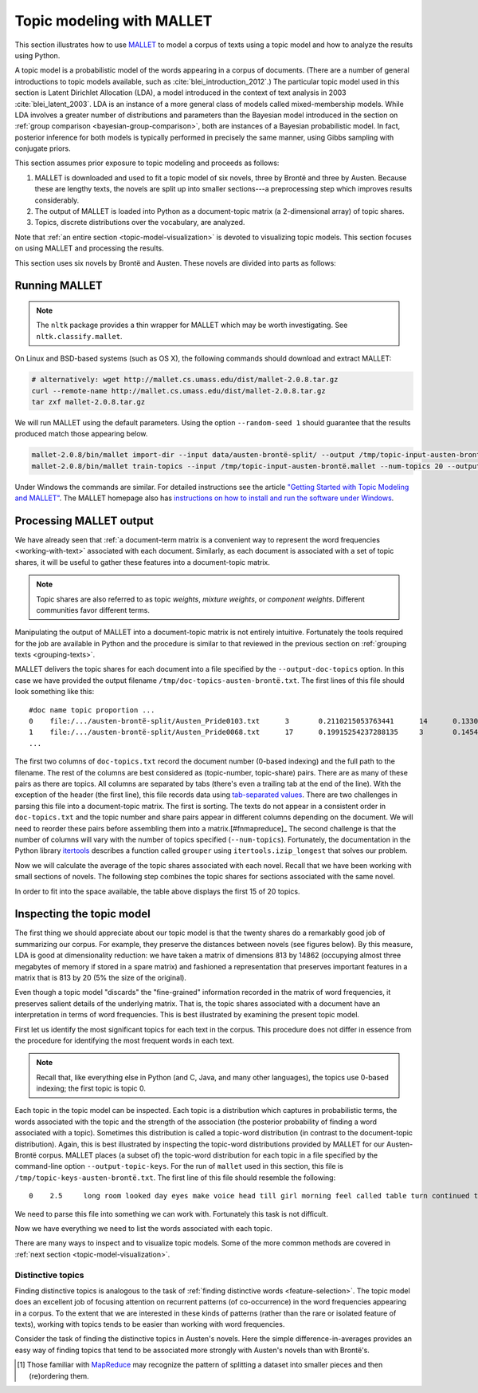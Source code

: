 .. index:: topic model, MALLET
.. _topic-model-mallet:

============================
 Topic modeling with MALLET
============================

.. ipython:: python
    :suppress:

    import numpy as np; np.set_printoptions(precision=2)

This section illustrates how to use `MALLET <http://mallet.cs.umass.edu/>`_ to
model a corpus of texts using a topic model and how to analyze the results using
Python.

A topic model is a probabilistic model of the words appearing in a corpus of
documents.  (There are a number of general introductions to topic models
available, such as :cite:`blei_introduction_2012`.) The particular topic model
used in this section is Latent Dirichlet Allocation (LDA), a model introduced in
the context of text analysis in 2003 :cite:`blei_latent_2003`. LDA is an
instance of a more general class of models called mixed-membership models. While
LDA involves a greater number of distributions and parameters than the Bayesian
model introduced in the section on :ref:`group comparison
<bayesian-group-comparison>`, both are instances of a Bayesian probabilistic
model. In fact, posterior inference for both models is typically performed in
precisely the same manner, using Gibbs sampling with conjugate priors.

This section assumes prior exposure to topic modeling and proceeds as follows:

1. MALLET is downloaded and used to fit a topic model of six novels, three by
   Brontë and three by Austen. Because these are lengthy texts, the novels are split
   up into smaller sections---a preprocessing step which improves results considerably.
2. The output of MALLET is loaded into Python as a document-topic matrix (a
   2-dimensional array) of topic shares.
3. Topics, discrete distributions over the vocabulary, are analyzed.

Note that :ref:`an entire section <topic-model-visualization>` is devoted to
visualizing topic models. This section focuses on using MALLET and processing
the results.

This section uses six novels by Brontë and Austen. These novels are divided into
parts as follows:

.. ipython:: python

    import os
    CORPUS_PATH = os.path.join('data', 'austen-brontë-split')
    filenames = sorted([os.path.join(CORPUS_PATH, fn) for fn in os.listdir(CORPUS_PATH)])

.. ipython:: python

    # files are located in data/austen-brontë-split
    len(filenames)
    filenames[:5]

Running MALLET
==============

.. note:: The ``nltk`` package provides a thin wrapper for MALLET which may be
   worth investigating. See ``nltk.classify.mallet``.

On Linux and BSD-based systems (such as OS X), the following commands should
download and extract MALLET:

.. code-block:: bash

    # alternatively: wget http://mallet.cs.umass.edu/dist/mallet-2.0.8.tar.gz
    curl --remote-name http://mallet.cs.umass.edu/dist/mallet-2.0.8.tar.gz
    tar zxf mallet-2.0.8.tar.gz

We will run MALLET using the default parameters. Using the option
``--random-seed 1`` should guarantee that the results produced match those
appearing below.

.. code-block:: bash

    mallet-2.0.8/bin/mallet import-dir --input data/austen-brontë-split/ --output /tmp/topic-input-austen-brontë.mallet --keep-sequence --remove-stopwords
    mallet-2.0.8/bin/mallet train-topics --input /tmp/topic-input-austen-brontë.mallet --num-topics 20 --output-doc-topics /tmp/doc-topics-austen-brontë.txt --output-topic-keys /tmp/topic-keys-austen-brontë.txt --random-seed 1

Under Windows the commands are similar. For detailed instructions see the
article `"Getting Started with Topic Modeling and MALLET"
<http://programminghistorian.org/lessons/topic-modeling-and-mallet>`_.  The
MALLET homepage also has `instructions on how to install and run the software
under Windows <http://mallet.cs.umass.edu/download.php>`_.

Processing MALLET output
========================

We have already seen that :ref:`a document-term matrix is a convenient way to
represent the word frequencies <working-with-text>` associated with each
document. Similarly, as each document is associated with a set of topic shares,
it will be useful to gather these features into a document-topic
matrix.

.. note:: Topic shares are also referred to as topic *weights*,
   *mixture weights*, or *component weights*. Different communities favor
   different terms.

Manipulating the output of MALLET into a document-topic matrix is not
entirely intuitive. Fortunately the tools required for the job are available in
Python and the procedure is similar to that reviewed in the previous section on
:ref:`grouping texts <grouping-texts>`.

MALLET delivers the topic shares for each document into a file specified by the
``--output-doc-topics`` option. In this case we have provided the output
filename ``/tmp/doc-topics-austen-brontë.txt``. The first lines of this file
should look something like this:

::

   #doc name topic proportion ...
   0	file:/.../austen-brontë-split/Austen_Pride0103.txt	3	0.2110215053763441	14	0.13306451612903225
   1	file:/.../austen-brontë-split/Austen_Pride0068.txt	17	0.19915254237288135	3	0.14548022598870056
   ...

The first two columns of ``doc-topics.txt`` record the document number
(0-based indexing) and the full path to the filename. The rest of the columns are best
considered as (topic-number, topic-share) pairs. There are as many of these
pairs as there are topics. All columns are separated by tabs (there's even
a trailing tab at the end of the line). With the exception of the header (the
first line), this file records data using `tab-separated values
<https://en.wikipedia.org/wiki/Tab-separated_values>`_. There are two challenges
in parsing this file into a document-topic matrix. The first is sorting.
The texts do not appear in a consistent order in ``doc-topics.txt`` and the
topic number and share pairs appear in different columns depending on the
document. We will need to reorder these pairs before assembling them into
a matrix.[#fnmapreduce]_ The second challenge is that the number of columns will
vary with the number of topics specified (``--num-topics``). Fortunately, the
documentation in the Python library `itertools
<http://docs.python.org/dev/library/itertools.html>`_ describes a function
called ``grouper`` using ``itertools.izip_longest`` that solves our problem.

.. ipython:: python
    :suppress:

    import os
    import shutil
    import subprocess

    N_TOPICS = 20
    MALLET_INPUT = 'source/cache/topic-input-austen-brontë-split.mallet'
    MALLET_TOPICS = 'source/cache/doc-topic-austen-brontë-{}topics.txt'.format(N_TOPICS)
    MALLET_KEYS = 'source/cache/doc-topic-austen-brontë-{}topics-keys.txt'.format(N_TOPICS)
    if not os.path.exists(MALLET_INPUT):
        subprocess.check_call('mallet-2.0.7/bin/mallet import-dir --input data/austen-brontë-split/ --output {} --keep-sequence --remove-stopwords'.format(MALLET_INPUT), shell=True)

.. ipython:: python
    :suppress:

    # again, splitting up to help IPython parse

    shutil.copy(MALLET_INPUT,'/tmp/topic-input-austen-brontë.mallet')

    if not os.path.exists(MALLET_TOPICS):
        subprocess.check_call('mallet-2.0.7/bin/mallet train-topics --input /tmp/topic-input-austen-brontë.mallet --num-topics {} --output-doc-topics {} --output-topic-keys {} --random-seed 1'.format(N_TOPICS, MALLET_TOPICS, MALLET_KEYS), shell=True)
    shutil.copy(MALLET_TOPICS,'/tmp/doc-topics-austen-brontë.txt')
    shutil.copy(MALLET_KEYS,'/tmp/topic-keys-austen-brontë.txt')


.. ipython:: python

    import numpy as np
    import itertools
    import operator
    import os

    def grouper(n, iterable, fillvalue=None):
        "Collect data into fixed-length chunks or blocks"
        # grouper(3, 'ABCDEFG', 'x') --> ABC DEF Gxx"
        args = [iter(iterable)] * n
        return itertools.zip_longest(*args, fillvalue=fillvalue)

    doctopic_triples = []
    mallet_docnames = []

    with open("/tmp/doc-topics-austen-brontë.txt") as f:
        f.readline()  # read one line in order to skip the header
        for line in f:
            # ``docnum, docname, *values`` performs "tuple unpacking", useful Python feature
            # ``.rstrip()`` removes the superfluous trailing tab
            docnum, docname, *values = line.rstrip().split('\t')
            mallet_docnames.append(docname)
            for topic, share in grouper(2, values):
                triple = (docname, int(topic), float(share))
                doctopic_triples.append(triple)

    # sort the triples
    # triple is (docname, topicnum, share) so sort(key=operator.itemgetter(0,1))
    # sorts on (docname, topicnum) which is what we want
    doctopic_triples = sorted(doctopic_triples, key=operator.itemgetter(0,1))

    # sort the document names rather than relying on MALLET's ordering
    mallet_docnames = sorted(mallet_docnames)

    # collect into a document-term matrix
    num_docs = len(mallet_docnames)
    num_topics = len(doctopic_triples) // len(mallet_docnames)

    # the following works because we know that the triples are in sequential order
    doctopic = np.zeros((num_docs, num_topics))
    for triple in doctopic_triples:
        docname, topic, share = triple
        row_num = mallet_docnames.index(docname)
        doctopic[row_num, topic] = share

    @suppress
    doctopic_orig = doctopic.copy()

.. ipython:: python
    :suppress:

    assert len(doctopic_triples) % num_docs == 0
    assert np.all(doctopic > 0)
    assert len(doctopic) == len(filenames)
    assert np.allclose(np.sum(doctopic, axis=1), 1)

.. ipython:: python

    # The following method is considerably faster. It uses the itertools library which is part of the Python standard library.
    import itertools
    import operator
    doctopic = np.zeros((num_docs, num_topics))
    for i, (doc_name, triples) in enumerate(itertools.groupby(doctopic_triples, key=operator.itemgetter(0))):
        doctopic[i, :] = np.array([share for _, _, share in triples])

.. ipython:: python
    :suppress:

    assert np.all(doctopic > 0)
    assert np.allclose(np.sum(doctopic, axis=1), 1)
    assert len(doctopic) == len(filenames)
    assert np.all(doctopic_orig == doctopic)

Now we will calculate the average of the topic shares associated with each
novel. Recall that we have been working with small sections of novels. The
following step combines the topic shares for sections associated with the same
novel.

.. ipython:: python

    novel_names = []
    for fn in filenames:
        basename = os.path.basename(fn)
        # splitext splits the extension off, 'novel.txt' -> ('novel', '.txt')
        name, ext = os.path.splitext(basename)
        # remove trailing numbers identifying chunk
        name = name.rstrip('0123456789')
        novel_names.append(name)
    # turn this into an array so we can use NumPy functions
    novel_names = np.asarray(novel_names)

    @suppress
    assert len(set(novel_names)) == 6
    @supress
    doctopic_orig = doctopic.copy()

    # use method described in preprocessing section
    num_groups = len(set(novel_names))
    doctopic_grouped = np.zeros((num_groups, num_topics))
    for i, name in enumerate(sorted(set(novel_names))):
        doctopic_grouped[i, :] = np.mean(doctopic[novel_names == name, :], axis=0)

    doctopic = doctopic_grouped

    @suppress
    docnames = sorted(set(novel_names))


.. ipython:: python
    :suppress:

    import pandas as pd
    OUTPUT_HTML_PATH = os.path.join('source', 'generated')
    rownames = sorted(set(novel_names))
    colnames = ["Topic " + str(i) for i in range(doctopic.shape[1])][0:15]
    html = pd.DataFrame(np.round(doctopic[:,0:15], 2), index=rownames, columns=colnames).to_html()
    with open(os.path.join(OUTPUT_HTML_PATH, 'topic_model_doctopic.txt'), 'w') as f:
        f.write(html)

.. raw:: html
    :file: generated/topic_model_doctopic.txt

In order to fit into the space available, the table above displays the first 15
of 20 topics.

Inspecting the topic model
==========================

The first thing we should appreciate about our topic model is that the twenty
shares do a remarkably good job of summarizing our corpus. For example, they
preserve the distances between novels (see figures below). By this measure, LDA
is good at dimensionality reduction: we have taken a matrix of dimensions 813 by
14862 (occupying almost three megabytes of memory if stored in a spare matrix)
and fashioned a representation that preserves important features in a matrix
that is 813 by 20 (5% the size of the original).

.. ipython:: python
    :okwarning:

    from sklearn.feature_extraction.text import CountVectorizer

    CORPUS_PATH_UNSPLIT = os.path.join('data', 'austen-brontë-split')
    filenames = [os.path.join(CORPUS_PATH_UNSPLIT, fn) for fn in sorted(os.listdir(CORPUS_PATH_UNSPLIT))]
    vectorizer = CountVectorizer(input='filename')
    dtm = vectorizer.fit_transform(filenames)  # a sparse matrix
    dtm.shape
    dtm.data.nbytes  # number of bytes dtm takes up
    dtm.toarray().data.nbytes  # number of bytes dtm as array takes up

    doctopic_orig.shape
    doctopic_orig.data.nbytes  # number of bytes document-topic shares take up


.. ipython:: python
    :suppress:

    # COSINE SIMILARITY
    import os  # for os.path.basename
    import matplotlib.pyplot as plt
    from sklearn.manifold import MDS
    from sklearn.metrics.pairwise import cosine_similarity

    dist = 1 - cosine_similarity(dtm)
    mds = MDS(n_components=2, dissimilarity="precomputed", random_state=1)
    pos = mds.fit_transform(dist)  # shape (n_components, n_samples)

.. ipython:: python
    :suppress:

    assert dtm.shape[0] == doctopic_orig.shape[0]
    # NOTE: the IPython directive seems less prone to errors when these blocks
    # are split up.
    xs, ys = pos[:, 0], pos[:, 1]
    names = sorted(set(novel_names))
    for x, y, name in zip(xs, ys, names):
        color = 'orange' if "Austen" in name else 'skyblue'
        plt.scatter(x, y, c=color)
        plt.text(x, y, name)

    plt.title("Distances calculated using word frequencies")
    @savefig plot_topic_model_cosine_mds.png width=7in
    plt.show()

.. ipython:: python
    :suppress:

    # TOPIC-MODEL
    import os  # for os.path.basename
    import matplotlib.pyplot as plt
    from sklearn.manifold import MDS
    from sklearn.metrics.pairwise import euclidean_distances

    dist = euclidean_distances(doctopic)
    mds = MDS(n_components=2, dissimilarity="precomputed", random_state=1)
    pos = mds.fit_transform(dist)  # shape (n_components, n_samples)

.. ipython:: python
    :suppress:

    # NOTE: the IPython directive seems less prone to errors when these blocks
    # are split up.
    xs, ys = pos[:, 0], pos[:, 1]
    names = sorted(set(novel_names))
    for x, y, name in zip(xs, ys, names):
        color = 'orange' if "Austen" in name else 'skyblue'
        plt.scatter(x, y, c=color)
        plt.text(x, y, name)

    plt.title("Distances calculated using topic shares")
    @savefig plot_topic_model_doctopic_euclidean_mds.png width=7in
    plt.show()

Even though a topic model "discards" the "fine-grained" information recorded in
the matrix of word frequencies, it preserves salient details of the underlying
matrix. That is, the topic shares associated with a document have an
interpretation in terms of word frequencies. This is best illustrated by
examining the present topic model.

First let us identify the most significant topics for each text in the corpus.
This procedure does not differ in essence from the procedure for identifying the
most frequent words in each text.

.. ipython:: python

    novels = sorted(set(novel_names))
    print("Top topics in...")
    for i in range(len(doctopic)):
        top_topics = np.argsort(doctopic[i,:])[::-1][0:3]
        top_topics_str = ' '.join(str(t) for t in top_topics)
        print("{}: {}".format(novels[i], top_topics_str))

.. note:: Recall that, like everything else in Python (and C, Java, and many
    other languages), the topics use 0-based indexing; the first topic is topic 0.

Each topic in the topic model can be inspected. Each topic is a distribution
which captures in probabilistic terms, the words associated with the topic and
the strength of the association (the posterior probability of finding a word
associated with a topic). Sometimes this distribution is called a topic-word
distribution (in contrast to the document-topic distribution). Again, this is
best illustrated by inspecting the topic-word distributions provided by MALLET
for our Austen-Brontë corpus.  MALLET places (a subset of) the topic-word
distribution for each topic in a file specified by the command-line option
``--output-topic-keys``. For the run of ``mallet`` used in this section, this
file is ``/tmp/topic-keys-austen-brontë.txt``. The first line of this file
should resemble the following:

::

   0	2.5	long room looked day eyes make voice head till girl morning feel called table turn continued times appeared breakfast

We need to parse this file into something we can work with. Fortunately this
task is not difficult.

.. ipython:: python

    with open('/tmp/topic-keys-austen-brontë.txt') as input:
        topic_keys_lines = input.readlines()
    topic_words = []
    for line in topic_keys_lines:
        _, _, words = line.split('\t')  # tab-separated
        words = words.rstrip().split(' ')  # remove the trailing '\n'
        topic_words.append(words)

    # now we can get a list of the top words for topic 0 with topic_words[0]
    topic_words[0]

Now we have everything we need to list the words associated with each topic.

.. ipython:: python

    N_WORDS_DISPLAY = 10
    for t in range(len(topic_words)):
        print("Topic {}: {}".format(t, ' '.join(topic_words[t][:N_WORDS_DISPLAY])))


There are many ways to inspect and to visualize topic models. Some of the more
common methods are covered in :ref:`next section <topic-model-visualization>`.

Distinctive topics
------------------

Finding distinctive topics is analogous to the task of :ref:`finding distinctive
words <feature-selection>`. The topic model does an excellent job of focusing
attention on recurrent patterns (of co-occurrence) in the word frequencies
appearing in a corpus. To the extent that we are interested in these kinds of
patterns (rather than the rare or isolated feature of texts), working with
topics tends to be easier than working with word frequencies.

Consider the task of finding the distinctive topics in Austen's novels. Here the
simple difference-in-averages provides an easy way of finding topics that tend
to be associated more strongly with Austen's novels than with Brontë's.

.. ipython:: python

    austen_indices, cbronte_indices = [], []
    for index, fn in enumerate(sorted(set(novel_names))):
        if "Austen" in fn:
            austen_indices.append(index)
        elif "CBronte" in fn:
            cbronte_indices.append(index)

    austen_avg = np.mean(doctopic[austen_indices, :], axis=0)
    cbronte_avg = np.mean(doctopic[cbronte_indices, :], axis=0)
    keyness = np.abs(austen_avg - cbronte_avg)
    ranking = np.argsort(keyness)[::-1]  # from highest to lowest; [::-1] reverses order in Python sequences

    # distinctive topics:
    ranking[:10]

.. ipython:: python
    :suppress:

    N_WORDS_DISPLAY = 10
    N_TOPICS_DISPLAY = 10
    topics_display = sorted(ranking[0:N_TOPICS_DISPLAY])
    arr = doctopic[:, topics_display]
    colnames = ["Topic {}".format(t) for t in topics_display]
    rownames = sorted(set(novel_names))
    html = pd.DataFrame(np.round(arr,2), index=rownames, columns=colnames).to_html()
    arr = np.row_stack([topic_words[t][:N_WORDS_DISPLAY] for t in topics_display])
    rownames = ["Topic {}".format(t) for t in topics_display]
    colnames = ['']*N_WORDS_DISPLAY
    html += pd.DataFrame(arr, index=rownames, columns=colnames).to_html()
    with open(os.path.join(OUTPUT_HTML_PATH, 'topic_model_distinctive_avg_diff.txt'), 'w') as f:
        f.write(html)

.. raw:: html
    :file: generated/topic_model_distinctive_avg_diff.txt

.. FOOTNOTES

.. [#fnmapreduce] Those familiar with `MapReduce <https://en.wikipedia.org/wiki/MapReduce>`_ may recognize the pattern of splitting a dataset into smaller pieces and then (re)ordering them.

